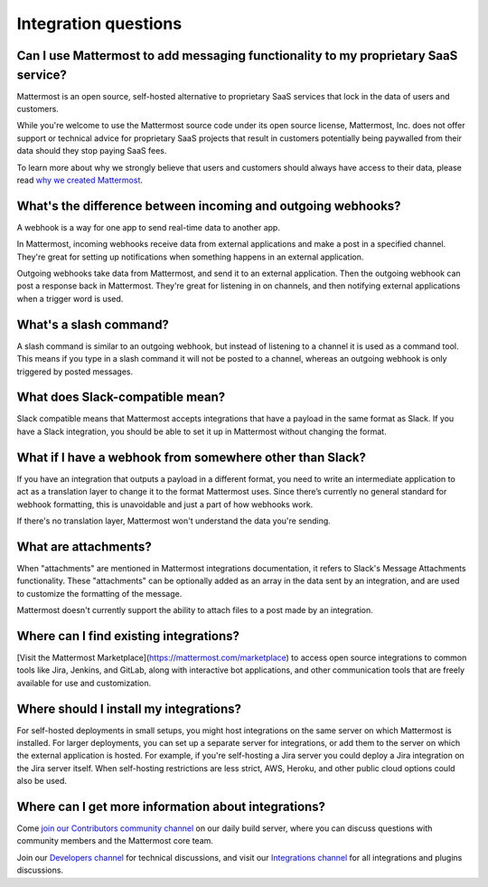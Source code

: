 Integration questions
=====================

Can I use Mattermost to add messaging functionality to my proprietary SaaS service?
------------------------------------------------------------------------------------

Mattermost is an open source, self-hosted alternative to proprietary SaaS services that lock in the data of users and customers.

While you're welcome to use the Mattermost source code under its open source license, Mattermost, Inc. does not offer support or technical advice for proprietary SaaS projects that result in customers potentially being paywalled from their data should they stop paying SaaS fees.

To learn more about why we strongly believe that users and customers should always have access to their data, please read `why we created Mattermost <https://mattermost.com/about-us/>`__.

What's the difference between incoming and outgoing webhooks?
-------------------------------------------------------------

A webhook is a way for one app to send real-time data to another app.

In Mattermost, incoming webhooks receive data from external applications and make a post in a specified channel. They're great for setting up notifications when something happens in an external application.

Outgoing webhooks take data from Mattermost, and send it to an external application. Then the outgoing webhook can post a response back in Mattermost. They're great for listening in on channels, and then notifying external applications when a trigger word is used.

What's a slash command?
-----------------------

A slash command is similar to an outgoing webhook, but instead of listening to a channel it is used as a command tool. This means if you type in a slash command it will not be posted to a channel, whereas an outgoing webhook is only triggered by posted messages.

What does Slack-compatible mean?
--------------------------------

Slack compatible means that Mattermost accepts integrations that have a payload in the same format as Slack. If you have a Slack integration, you should be able to set it up in Mattermost without changing the format.   

What if I have a webhook from somewhere other than Slack?
---------------------------------------------------------

If you have an integration that outputs a payload in a different format, you need to write an intermediate application to act as a translation layer to change it to the format Mattermost uses. Since there’s currently no general standard for webhook formatting, this is unavoidable and just a part of how webhooks work.

If there's no translation layer, Mattermost won't understand the data you're sending.

What are attachments?
---------------------

When "attachments" are mentioned in Mattermost integrations documentation, it refers to Slack's Message Attachments functionality. These "attachments" can be optionally added as an array in the data sent by an integration, and are used to customize the formatting of the message.

Mattermost doesn't currently support the ability to attach files to a post made by an integration.

Where can I find existing integrations?
---------------------------------------

[Visit the Mattermost Marketplace](https://mattermost.com/marketplace) to access open source integrations to common tools like Jira, Jenkins, and GitLab, along with interactive bot applications, and other communication tools that are freely available for use and customization.

Where should I install my integrations?
---------------------------------------

For self-hosted deployments in small setups, you might host integrations on the same server on which Mattermost is installed. For larger deployments, you can set up a separate server for integrations, or add them to the server on which the external application is hosted. For example, if you're self-hosting a Jira server you could deploy a Jira integration on the Jira server itself. When self-hosting restrictions are less strict, AWS, Heroku, and other public cloud options could also be used.

Where can I get more information about integrations?
----------------------------------------------------

Come `join our Contributors community channel <https://community.mattermost.com/core/channels/tickets>`__ on our daily build server, where you can discuss questions with community members and the Mattermost core team. 

Join our `Developers channel <https://community.mattermost.com/core/channels/developers>`__ for technical discussions, and visit our `Integrations channel <https://community.mattermost.com/core/channels/integrations>`__ for all integrations and plugins discussions.